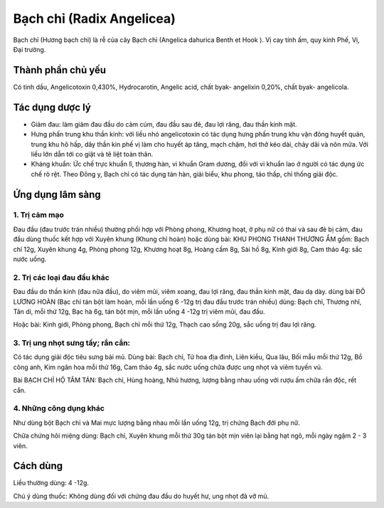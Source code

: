 .. _plants_bach_chi:

###########################
Bạch chỉ (Radix Angelicea)
###########################

Bạch chỉ (Hương bạch chỉ) là rễ của cây Bạch chỉ (Angelica dahurica
Benth et Hook ). Vị cay tính ấm, quy kinh Phế, Vị, Đại trường.

Thành phần chủ yếu
==================

Có tinh dầu, Angelicotoxin 0,430%, Hydrocarotin, Angelic acid, chất
byak- angelixin 0,20%, chất byak- angelicola.

Tác dụng dược lý
================

-  Giảm đau: làm giảm đau đầu do cảm cúm, đau đầu sau đẻ, đau lợi răng,
   đau thần kinh mặt.
-  Hưng phấn trung khu thần kinh: với liều nhỏ angelicotoxin có tác dụng
   hưng phấn trung khu vận đông huyết quản, trung khu hô hấp, dây thần
   kin phế vị làm cho huyết áp tăng, mạch chậm, hơi thở kéo dài, chảy
   dãi và nôn mửa. Với liều lớn dẫn tới co giật và tê liệt toàn thân.
-  Kháng khuẩn: Ức chế trực khuẩn lî, thương hàn, vi khuẩn Gram dương,
   đối với vi khuẩn lao ở người có tác dụng ức chế rõ rệt. Theo Đông y,
   Bạch chỉ có tác dụng tán hàn, giải biểu, khu phong, táo thấp, chỉ
   thống giải độc.

Ứng dụng lâm sàng
=================

1. Trị cảm mạo
--------------

Đau đầu (đau trước trán nhiều) thường phối hợp với Phòng
phong, Khương hoạt, ở phụ nữ có thai và sau đẻ bị cảm, đau đầu dùng
thuốc kết hợp với Xuyên khung (Khung chỉ hoàn) hoặc dùng bài: KHU PHONG
THANH THƯƠNG ẨM gồm: Bạch chỉ 12g, Xuyên khung 4g, Phòng phong 12g,
Khương hoạt 8g, Hoàng cầm 8g, Sài hồ 8g, Kinh giới 8g, Cam thảo 4g: sắc
nước uống.

2. Trị các loại đau đầu khác
----------------------------

Đau đầu do thần kinh (đau nửa đầu), do
viêm mũi, viêm xoang, đau lợi răng, đau thần kinh mặt, đau dạ dày. dùng
bài ĐÔ LƯƠNG HOÀN (Bạc chỉ tán bột làm hoàn, mỗi lần uống 6 -12g trị đau
đầu trước trán nhiều) dùng: Bạch chỉ, Thương nhĩ, Tân di, mỗi thứ 12g,
Bạc hà 6g, tán bột mịn, mỗi lần uống 4 -12g trị viêm mũi, đau đầu.

Hoặc bài: Kinh giới, Phòng phong, Bạch chỉ mỗi thứ 12g, Thạch cao sống
20g, sắc uống trị đau lợi răng.

3. Trị ung nhọt sưng tấy; rắn cắn:
----------------------------------

Có tác dụng giải độc tiêu sưng bài mủ.
Dùng bài: Bạch chỉ, Tử hoa địa đinh, Liên kiều, Qua lâu, Bối mẫu mỗi thứ
12g, Bồ công anh, Kim ngân hoa mỗi thứ 16g, Cam thảo 4g, sắc nước uống
chữa được ung nhọt và viêm tuyến vú.

Bài BẠCH CHỈ HỘ TÂM TÁN: Bạch chỉ, Hùng hoàng, Nhũ hương, lượng bằng
nhau uống với rượu ấm chữa rắn độc, rết cắn.

4. Những công dụng khác
-----------------------

Như dùng bột Bạch chỉ và Mai mực lượng bằng nhau
mỗi lần uống 12g, trị chứng Bạch đới phụ nữ.

Chữa chứng hôi miệng dùng: Bạch chỉ, Xuyên khung mỗi thứ 30g tán bột mịn
viên lại bằng hạt ngô, mỗi ngày ngậm 2 - 3 viên.

Cách dùng
=========

Liều thường dùng: 4 -12g.

Chú ý dùng thuốc: Không dùng đối với chứng đau đầu do huyết hư, ung nhọt
đã vỡ mủ.
